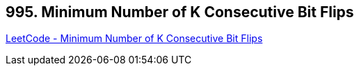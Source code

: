 == 995. Minimum Number of K Consecutive Bit Flips

https://leetcode.com/problems/minimum-number-of-k-consecutive-bit-flips/[LeetCode - Minimum Number of K Consecutive Bit Flips]

